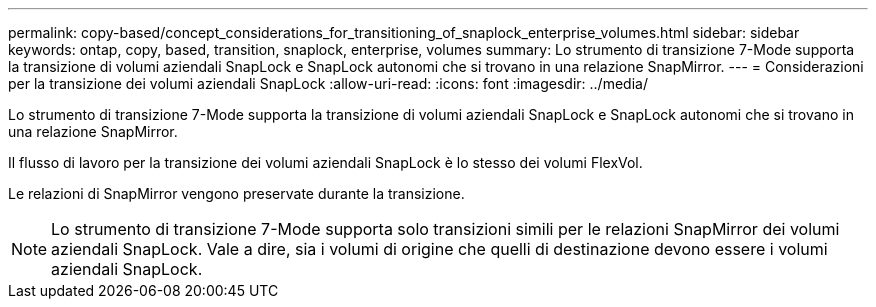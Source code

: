 ---
permalink: copy-based/concept_considerations_for_transitioning_of_snaplock_enterprise_volumes.html 
sidebar: sidebar 
keywords: ontap, copy, based, transition, snaplock, enterprise, volumes 
summary: Lo strumento di transizione 7-Mode supporta la transizione di volumi aziendali SnapLock e SnapLock autonomi che si trovano in una relazione SnapMirror. 
---
= Considerazioni per la transizione dei volumi aziendali SnapLock
:allow-uri-read: 
:icons: font
:imagesdir: ../media/


[role="lead"]
Lo strumento di transizione 7-Mode supporta la transizione di volumi aziendali SnapLock e SnapLock autonomi che si trovano in una relazione SnapMirror.

Il flusso di lavoro per la transizione dei volumi aziendali SnapLock è lo stesso dei volumi FlexVol.

Le relazioni di SnapMirror vengono preservate durante la transizione.


NOTE: Lo strumento di transizione 7-Mode supporta solo transizioni simili per le relazioni SnapMirror dei volumi aziendali SnapLock. Vale a dire, sia i volumi di origine che quelli di destinazione devono essere i volumi aziendali SnapLock.
